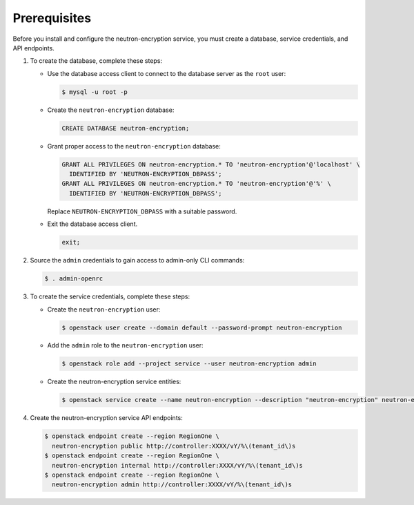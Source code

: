 Prerequisites
-------------

Before you install and configure the neutron-encryption service,
you must create a database, service credentials, and API endpoints.

#. To create the database, complete these steps:

   * Use the database access client to connect to the database
     server as the ``root`` user:

     .. code-block:: console

        $ mysql -u root -p

   * Create the ``neutron-encryption`` database:

     .. code-block:: none

        CREATE DATABASE neutron-encryption;

   * Grant proper access to the ``neutron-encryption`` database:

     .. code-block:: none

        GRANT ALL PRIVILEGES ON neutron-encryption.* TO 'neutron-encryption'@'localhost' \
          IDENTIFIED BY 'NEUTRON-ENCRYPTION_DBPASS';
        GRANT ALL PRIVILEGES ON neutron-encryption.* TO 'neutron-encryption'@'%' \
          IDENTIFIED BY 'NEUTRON-ENCRYPTION_DBPASS';

     Replace ``NEUTRON-ENCRYPTION_DBPASS`` with a suitable password.

   * Exit the database access client.

     .. code-block:: none

        exit;

#. Source the ``admin`` credentials to gain access to
   admin-only CLI commands:

   .. code-block:: console

      $ . admin-openrc

#. To create the service credentials, complete these steps:

   * Create the ``neutron-encryption`` user:

     .. code-block:: console

        $ openstack user create --domain default --password-prompt neutron-encryption

   * Add the ``admin`` role to the ``neutron-encryption`` user:

     .. code-block:: console

        $ openstack role add --project service --user neutron-encryption admin

   * Create the neutron-encryption service entities:

     .. code-block:: console

        $ openstack service create --name neutron-encryption --description "neutron-encryption" neutron-encryption

#. Create the neutron-encryption service API endpoints:

   .. code-block:: console

      $ openstack endpoint create --region RegionOne \
        neutron-encryption public http://controller:XXXX/vY/%\(tenant_id\)s
      $ openstack endpoint create --region RegionOne \
        neutron-encryption internal http://controller:XXXX/vY/%\(tenant_id\)s
      $ openstack endpoint create --region RegionOne \
        neutron-encryption admin http://controller:XXXX/vY/%\(tenant_id\)s
